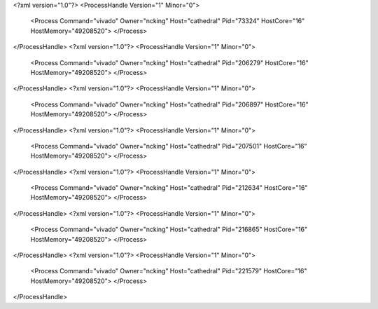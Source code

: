 <?xml version="1.0"?>
<ProcessHandle Version="1" Minor="0">
    <Process Command="vivado" Owner="ncking" Host="cathedral" Pid="73324" HostCore="16" HostMemory="49208520">
    </Process>
</ProcessHandle>
<?xml version="1.0"?>
<ProcessHandle Version="1" Minor="0">
    <Process Command="vivado" Owner="ncking" Host="cathedral" Pid="206279" HostCore="16" HostMemory="49208520">
    </Process>
</ProcessHandle>
<?xml version="1.0"?>
<ProcessHandle Version="1" Minor="0">
    <Process Command="vivado" Owner="ncking" Host="cathedral" Pid="206897" HostCore="16" HostMemory="49208520">
    </Process>
</ProcessHandle>
<?xml version="1.0"?>
<ProcessHandle Version="1" Minor="0">
    <Process Command="vivado" Owner="ncking" Host="cathedral" Pid="207501" HostCore="16" HostMemory="49208520">
    </Process>
</ProcessHandle>
<?xml version="1.0"?>
<ProcessHandle Version="1" Minor="0">
    <Process Command="vivado" Owner="ncking" Host="cathedral" Pid="212634" HostCore="16" HostMemory="49208520">
    </Process>
</ProcessHandle>
<?xml version="1.0"?>
<ProcessHandle Version="1" Minor="0">
    <Process Command="vivado" Owner="ncking" Host="cathedral" Pid="216865" HostCore="16" HostMemory="49208520">
    </Process>
</ProcessHandle>
<?xml version="1.0"?>
<ProcessHandle Version="1" Minor="0">
    <Process Command="vivado" Owner="ncking" Host="cathedral" Pid="221579" HostCore="16" HostMemory="49208520">
    </Process>
</ProcessHandle>
